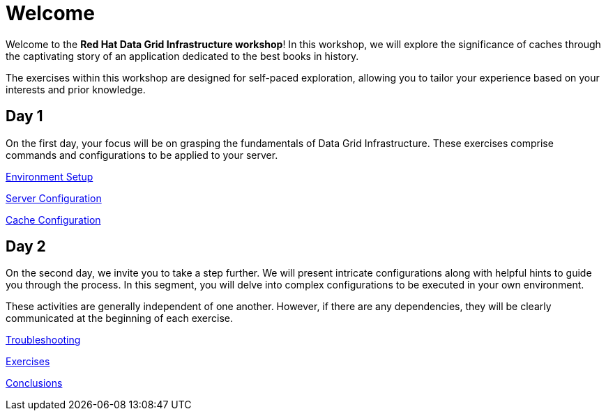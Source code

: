 = Welcome
:!sectids:

Welcome to the *Red Hat Data Grid Infrastructure workshop*! In this workshop, we will explore the significance of caches through the captivating story of an application dedicated to the best books in history.

The exercises within this workshop are designed for self-paced exploration, allowing you to tailor your experience based on your interests and prior knowledge.

[.tiles.browse]
== Day 1

On the first day, your focus will be on grasping the fundamentals of Data Grid Infrastructure. These exercises comprise commands and configurations to be applied to your server.

xref:20-setup.adoc[Environment Setup]

xref:31-server-configuration-basic.adoc[Server Configuration]

xref:40-cache-configuration-cache-crd.adoc[Cache Configuration]


[.tiles.browse]
== Day 2

On the second day, we invite you to take a step further. We will present intricate configurations along with helpful hints to guide you through the process. In this segment, you will delve into complex configurations to be executed in your own environment.

These activities are generally independent of one another. However, if there are any dependencies, they will be clearly communicated at the beginning of each exercise.

xref:50-troubleshooting-basic.adoc[Troubleshooting]

xref:60-exercises.adoc[Exercises]

xref:70-conclusions.adoc[Conclusions]

// [.tile]
// .xref:70-conclusions.adoc[Conclusions]
// * xref:20-setup.adoc#prerequisite[Prerequisites]
